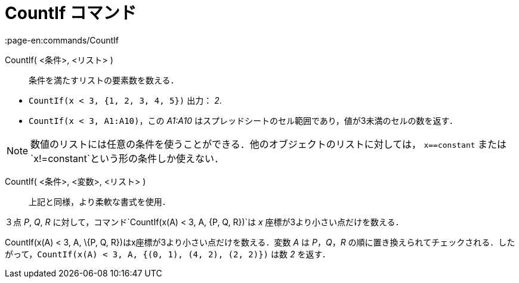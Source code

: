 = CountIf コマンド
:page-en:commands/CountIf
ifdef::env-github[:imagesdir: /ja/modules/ROOT/assets/images]

CountIf( <条件>, <リスト> )::
  条件を満たすリストの要素数を数える．

[EXAMPLE]
====

* `++CountIf(x < 3, {1, 2, 3, 4, 5})++` 出力： _2_.
* `++CountIf(x < 3, A1:A10)++`，この _A1:A10_ はスプレッドシートのセル範囲であり，値が3未満のセルの数を返す．

====

[NOTE]
====

数値のリストには任意の条件を使うことができる．他のオブジェクトのリストに対しては， `++x==constant++` または
`++x!=constant++`という形の条件しか使えない．

====

CountIf( <条件>, <変数>, <リスト> )::
  上記と同様，より柔軟な書式を使用．

[EXAMPLE]
====

３点 _P_, _Q_, _R_ に対して，コマンド`++CountIf(x(A) < 3, A, {P, Q, R})++`は _x_ 座標が3より小さい点だけを数える．

====

CountIf(x(A) < 3, A, \{P, Q, R})はx座標が3より小さい点だけを数える．変数 _A_ は _P_，_Q_，_R_
の順に置き換えられてチェックされる．したがって，`++CountIf(x(A) < 3, A, {(0, 1), (4, 2), (2, 2)})++` は数 _2_ を返す．

